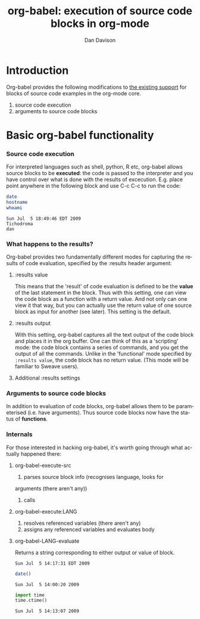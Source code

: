 #+OPTIONS:    H:3 num:nil toc:2 \n:nil @:t ::t |:t ^:t -:t f:t *:t TeX:t LaTeX:t skip:nil d:(HIDE) tags:not-in-toc
#+STARTUP:    align fold nodlcheck hidestars oddeven lognotestate
#+SEQ_TODO:   TODO(t) INPROGRESS(i) WAITING(w@) | DONE(d) CANCELED(c@)
#+TAGS:       Write(w) Update(u) Fix(f) Check(c) 
#+TITLE:      org-babel: execution of source code blocks in org-mode
#+AUTHOR:     Dan Davison
#+EMAIL:      davison at stats dot ox dot ac dot uk
#+LANGUAGE:   en
#+CATEGORY:   worg

* Introduction
  Org-babel provides the following modifications to [[http://orgmode.org/manual/Literal-examples.html][the existing
  support]] for blocks of source code examples in the org-mode core.
  1. source code execution
  2. arguments to source code blocks
  
* Basic org-babel functionality
*** Source code execution
    For interpreted languages such as shell, python, R etc, org-babel
    allows source blocks to be *executed*: the code is passed to the
    interpreter and you have control over what is done with the
    results of excecution. E.g. place point anywhere in the following
    block and use C-c C-c to run the code:

#+begin_src sh
    date
    hostname
    whoami
#+end_src

#+resname:
: Sun Jul  5 18:49:46 EDT 2009
: Tichodroma
: dan



*** What happens to the results?
    Org-babel provides two fundamentally different modes for capturing
    the results of code evaluation, specified by the :results header
    argument:
**** :results value
     This means that the 'result' of code evaluation is defined to be
     the *value* of the last statement in the block. Thus with this
     setting, one can view the code block as a function with a return
     value. And not only can one view it that way, but you can
     actually use the return value of one source block as input for
     another (see later). This setting is the default.
**** :results output
     With this setting, org-babel captures all the text output of the
     code block and places it in the org buffer. One can think of this
     as a 'scripting' mode: the code block contains a series of
     commands, and you get the output of all the commands. Unlike in
     the 'functional' mode specified by =:results value=, the code
     block has no return value. (This mode will be familiar to Sweave
     users).
**** Additional :results settings
     


*** Arguments to source code blocks
    In addition to evaluation of code blocks, org-babel allows them to
    be parameterised (i.e. have arguments). Thus source code blocks
    now have the status of *functions*.

*** Internals
    For those interested in hacking org-babel, it's worth going
    through what actually happened there:
***** org-babel-execute-src
      1. parses source block info (recognises language, looks for
	 arguments (there aren't any))
      2. calls
***** org-babel-execute:LANG
      1. resolves referenced variables (there aren't any)
      2. assigns any referenced variables and evaluates body
***** org-babel-LANG-evaluate
      Returns a string corresponding to either output or value of block.

#+resname:
: Sun Jul  5 14:17:31 EDT 2009


#+begin_src R :results output
    date()
#+end_src

#+resname:
: Sun Jul  5 14:00:20 2009


#+begin_src python
    import time
    time.ctime()
#+end_src
    
#+resname:
: Sun Jul  5 14:13:07 2009
